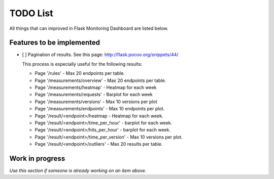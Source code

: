TODO List
=========================================================================

All things that can improved in Flask Monitoring Dashboard are listed below.

Features to be implemented
--------------------------
- [ ] Pagination of results. See this page: http://flask.pocoo.org/snippets/44/

  This process is especially useful for the following results:

  - Page '/rules' - Max 20 endpoints per table.
  - Page '/measurements/overview' - Max 20 endpoints per table.
  - Page '/measurements/heatmap' - Heatmap for each week
  - Page '/measurements/requests' - Barplot for each week
  - Page '/measurements/versions' - Max 10 versions per plot
  - Page '/measurements/endpoints' - Max 10 endpoints per plot.
  - Page '/result/<endpoint>/heatmap - Heatmap for each week.
  - Page '/result/<endpoint>/time_per_hour' - barplot for each week.
  - Page '/result/<endpoint>/hits_per_hour' - barplot for each week.
  - Page '/result/<endpoint>/time_per_version' - Max 10 versions per plot.
  - Page '/result/<endpoint>/outliers' - Max 20 results per table.


Work in progress
----------------
*Use this section if someone is already working on an item above.*
